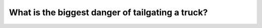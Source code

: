 .. raw:: html

   <div class="question-page">
   <div class="test-name">Canada BC Driver's License Knowledge Test Test Bank (2024)</div>

.. meta::
   :description: What is the biggest danger of tailgating a truck?
   :keywords: Vancouver driver's license test, BC driver's license test tailgating trucks, visibility obstruction, driving safety

.. raw:: html

   <div class="question-card">


What is the biggest danger of tailgating a truck?
==================================================================================================

.. raw:: html

   <hr>

.. raw:: html

   <div id="q54" class="quiz">
       <div class="option" id="q54-A" onclick="selectOption('q54', 'A', true)">
           A. The truck obstructs your view of the road ahead
       </div>
       <div class="option" id="q54-B" onclick="selectOption('q54', 'B', false)">
           B. Other drivers may not see you behind the large vehicle
       </div>
       <div class="option" id="q54-C" onclick="selectOption('q54', 'C', false)">
           C. Airflow may affect your steering control
       </div>
       <div class="option" id="q54-D" onclick="selectOption('q54', 'D', false)">
           D. The truck may suddenly change lanes
       </div>
       <p id="q54-result" class="result"></p>
   </div>

   <hr>

.. dropdown:: ►|explanation|

   Tailgating a truck blocks your view of the road ahead, making it harder to assess road conditions and increasing the risk of accidents.

.. raw:: html

   <div class="nav-buttons">
       <a href="q53.html" class="button">|prev_question|</a>
       <span class="page-indicator">54 / 200</span>
       <a href="q55.html" class="button">|next_question|</a>
   </div>
   </div>

   </div>
